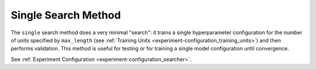 .. _topic-guides_hp-tuning-det_single:

###############################
Single Search Method
###############################

The ``single`` search method does a very minimal "search": it trains a single hyperparameter
configuration for the number of units specified by ``max_length`` (see :ref:`Training Units
<experiment-configuration_training_units>`) and then performs validation. This method is useful for
testing or for training a single model configuration until convergence.

See :ref:`Experiment Configuration <experiment-configuration_searcher>`.
